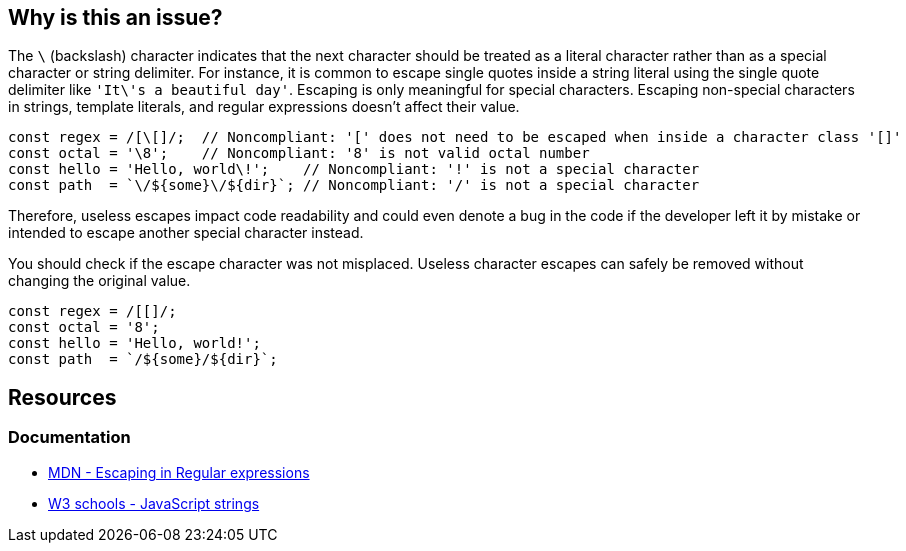 == Why is this an issue?

The ``++\++`` (backslash) character indicates that the next character should be treated as a literal character rather than as a special character or string delimiter.
For instance, it is common to escape single quotes inside a string literal using the single quote delimiter like ``++'It\'s a beautiful day'++``. Escaping is only meaningful for special characters.
Escaping non-special characters in strings, template literals, and regular expressions doesn't affect their value.

[source,javascript]
----
const regex = /[\[]/;  // Noncompliant: '[' does not need to be escaped when inside a character class '[]'
const octal = '\8';    // Noncompliant: '8' is not valid octal number
const hello = 'Hello, world\!';    // Noncompliant: '!' is not a special character
const path  = `\/${some}\/${dir}`; // Noncompliant: '/' is not a special character
----

Therefore, useless escapes impact code readability and could even denote a bug in the code if the developer left it by mistake or intended to escape another special character instead.

You should check if the escape character was not misplaced. Useless character escapes can safely be removed without changing the original value.

[source,javascript]
----
const regex = /[[]/;
const octal = '8';
const hello = 'Hello, world!';
const path  = `/${some}/${dir}`;
----

== Resources

=== Documentation

- https://developer.mozilla.org/en-US/docs/Web/JavaScript/Guide/Regular_expressions#escaping[MDN - Escaping in Regular expressions]
- https://www.w3schools.com/js/js_strings.asp[W3 schools - JavaScript strings]
